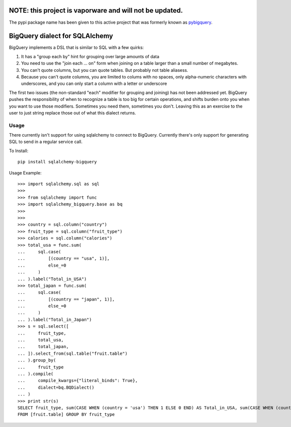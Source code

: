 
NOTE: this project is vaporware and will not be updated.
--------------------------------------------------------

The pypi package name has been given to this active project that was formerly known as `pybigquery <https://github.com/googleapis/python-bigquery-sqlalchemy>`_.




BigQuery dialect for SQLAlchemy
-------------------------------

.. image:: https://travis-ci.org/cpdean/sqlalchemy-bigquery.svg?branch=master
    :target: https://travis-ci.org/cpdean/sqlalchemy-bigquery

BigQuery implements a DSL that is similar to SQL with a few quirks:

1. It has a "group each by" hint for grouping over large amounts of data
2. You need to use the "join each ... on" form when joining on a table larger than a small number of megabytes.
3. You can't quote columns, but you can quote tables. But probably not table aliasess.
4. Because you can't quote columns, you are limited to colums with no spaces, only alpha-numeric characters with underscores, and you can only start a column with a letter or underscore


The first two issues (the non-standard "each" modifier for grouping and joining) has not been addressed yet.  BigQuery pushes the responsibility of when to recognize a table is too big for certain operations, and shifts burden onto you when you want to use those modifiers.  Sometimes you need them, sometimes you don't.  Leaving this as an exercise to the user to just string replace those out of what this dialect returns.


Usage
=====

There currently isn't support for using sqlalchemy to connect to
BigQuery.  Currently there's only support for generating SQL to send
in a regular service call.


To Install::

    pip install sqlalchemy-bigquery

Usage Example::

    >>> import sqlalchemy.sql as sql
    >>>
    >>> from sqlalchemy import func
    >>> import sqlalchemy_bigquery.base as bq
    >>>
    >>>
    >>> country = sql.column("country")
    >>> fruit_type = sql.column("fruit_type")
    >>> calories = sql.column("calories")
    >>> total_usa = func.sum(
    ...     sql.case(
    ...         [(country == "usa", 1)],
    ...         else_=0
    ...     )
    ... ).label("Total_in_USA")
    >>> total_japan = func.sum(
    ...     sql.case(
    ...         [(country == "japan", 1)],
    ...         else_=0
    ...     )
    ... ).label("Total_in_Japan")
    >>> s = sql.select([
    ...     fruit_type,
    ...     total_usa,
    ...     total_japan,
    ... ]).select_from(sql.table("fruit.table")
    ... ).group_by(
    ...     fruit_type
    ... ).compile(
    ...     compile_kwargs={"literal_binds": True},
    ...     dialect=bq.BQDialect()
    ... )
    >>> print str(s)
    SELECT fruit_type, sum(CASE WHEN (country = 'usa') THEN 1 ELSE 0 END) AS Total_in_USA, sum(CASE WHEN (country = 'japan') THEN 1 ELSE 0 END) AS Total_in_Japan
    FROM [fruit.table] GROUP BY fruit_type
